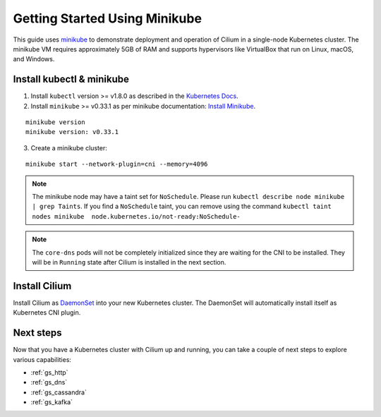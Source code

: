 .. only:: not (epub or latex or html)

    WARNING: You are looking at unreleased Cilium documentation.
    Please use the official rendered version released here:
    http://docs.cilium.io

.. _gs_minikube:

******************************
Getting Started Using Minikube
******************************

This guide uses `minikube <https://kubernetes.io/docs/getting-started-guides/minikube/>`_
to demonstrate deployment and operation of Cilium in a single-node Kubernetes cluster.
The minikube VM requires approximately 5GB of RAM and supports hypervisors like VirtualBox
that run on Linux, macOS, and Windows.

Install kubectl & minikube
==========================

1. Install ``kubectl`` version >= v1.8.0 as described in the `Kubernetes Docs <https://kubernetes.io/docs/tasks/tools/install-kubectl/>`_.

2. Install ``minikube`` >= v0.33.1 as per minikube documentation: `Install Minikube <https://kubernetes.io/docs/tasks/tools/install-minikube/>`_.

::

     minikube version
     minikube version: v0.33.1

3. Create a minikube cluster:

::

     minikube start --network-plugin=cni --memory=4096

.. note:: The minikube node may have a taint set for ``NoSchedule``. Please run ``kubectl describe node minikube | grep Taints``. If you find a ``NoSchedule`` taint, you can remove using the command ``kubectl taint nodes minikube  node.kubernetes.io/not-ready:NoSchedule-``

.. note:: The ``core-dns`` pods will not be completely initialized since they are waiting for the CNI to be installed. They will be in ``Running`` state after Cilium is installed in the next section.

Install Cilium
==============

Install Cilium as `DaemonSet
<https://kubernetes.io/docs/concepts/workloads/controllers/daemonset/>`_ into
your new Kubernetes cluster. The DaemonSet will automatically install itself as
Kubernetes CNI plugin.

.. tabs::
  .. group-tab:: K8s 1.13

    .. parsed-literal::

      kubectl create -f \ |SCM_WEB|\/examples/kubernetes/1.13/cilium-minikube.yaml

  .. group-tab:: K8s 1.12

    .. parsed-literal::

      kubectl create -f \ |SCM_WEB|\/examples/kubernetes/1.12/cilium-minikube.yaml

  .. group-tab:: K8s 1.11

    .. parsed-literal::

      kubectl create -f \ |SCM_WEB|\/examples/kubernetes/1.11/cilium-minikube.yaml

  .. group-tab:: K8s 1.10

    .. parsed-literal::

      kubectl create -f \ |SCM_WEB|\/examples/kubernetes/1.10/cilium-minikube.yaml

  .. group-tab:: K8s 1.9

    .. parsed-literal::

      kubectl create -f \ |SCM_WEB|\/examples/kubernetes/1.9/cilium-minikube.yaml

  .. group-tab:: K8s 1.8

    .. parsed-literal::

      kubectl create -f \ |SCM_WEB|\/examples/kubernetes/1.8/cilium-minikube.yaml

Next steps
==========

Now that you have a Kubernetes cluster with Cilium up and running, you can take
a couple of next steps to explore various capabilities:

* :ref:`gs_http`
* :ref:`gs_dns`
* :ref:`gs_cassandra`
* :ref:`gs_kafka`
